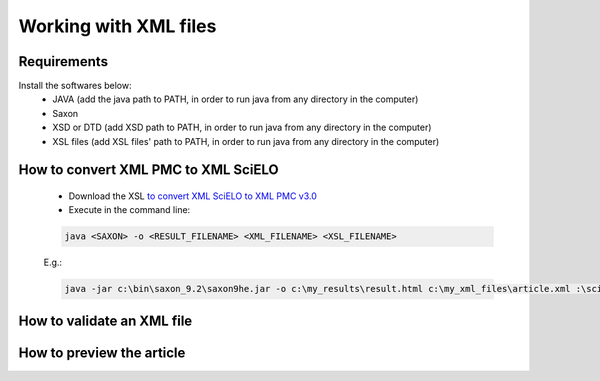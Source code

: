Working with XML files
======================

Requirements
------------

Install the softwares below:
  - JAVA (add the java path to PATH, in order to run java from any directory in the computer)
  - Saxon
  - XSD or DTD  (add XSD path to PATH, in order to run java from any directory in the computer)
  - XSL files (add XSL files' path to PATH, in order to run java from any directory in the computer)



How to convert XML PMC to XML SciELO
------------------------------------

  - Download the XSL `to convert XML SciELO to XML PMC v3.0 <xml_tools.rst>`_
  - Execute in the command line:

  .. code-block::

    java <SAXON> -o <RESULT_FILENAME> <XML_FILENAME> <XSL_FILENAME>

  E.g.: 

  .. code-block::
   
    java -jar c:\bin\saxon_9.2\saxon9he.jar -o c:\my_results\result.html c:\my_xml_files\article.xml :\scielo\bin\pmc\v3.0\xsl\sgml2xml\xml2pmc.xsl


How to validate an XML file
---------------------------



How to preview the article
--------------------------




